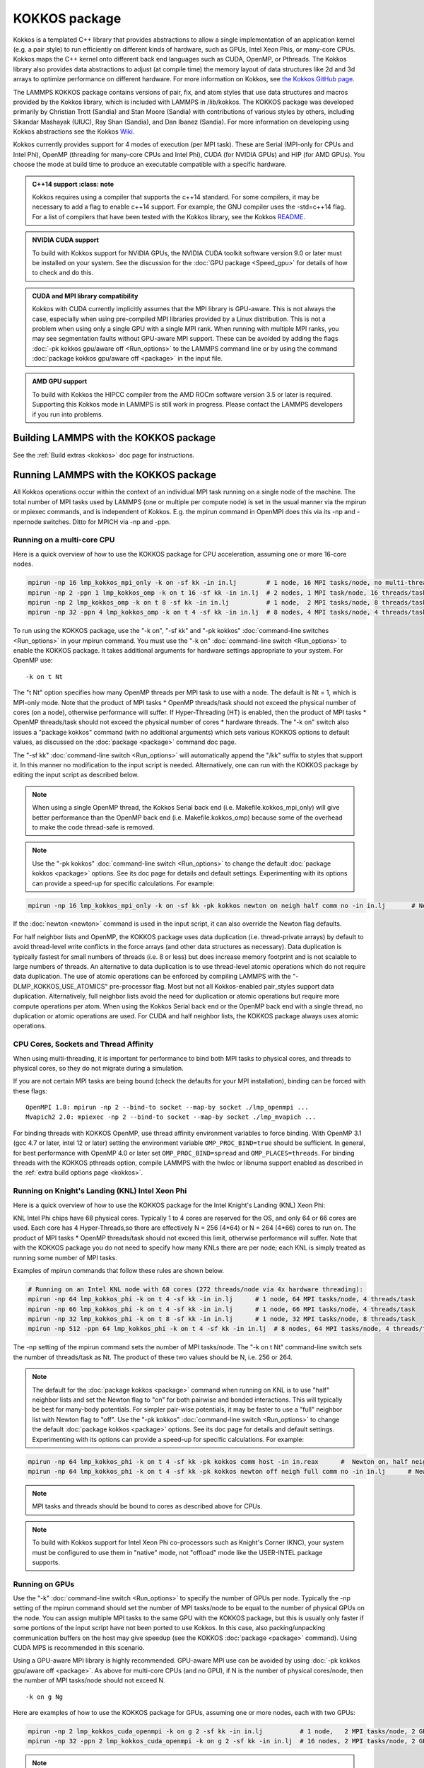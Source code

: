 KOKKOS package
==============

Kokkos is a templated C++ library that provides abstractions to allow
a single implementation of an application kernel (e.g. a pair style)
to run efficiently on different kinds of hardware, such as GPUs, Intel
Xeon Phis, or many-core CPUs. Kokkos maps the C++ kernel onto
different back end languages such as CUDA, OpenMP, or Pthreads.  The
Kokkos library also provides data abstractions to adjust (at compile
time) the memory layout of data structures like 2d and 3d arrays to
optimize performance on different hardware. For more information on
Kokkos, see `the Kokkos GitHub page <https://github.com/kokkos/kokkos>`_.

The LAMMPS KOKKOS package contains versions of pair, fix, and atom
styles that use data structures and macros provided by the Kokkos
library, which is included with LAMMPS in /lib/kokkos. The KOKKOS
package was developed primarily by Christian Trott (Sandia) and Stan
Moore (Sandia) with contributions of various styles by others,
including Sikandar Mashayak (UIUC), Ray Shan (Sandia), and Dan Ibanez
(Sandia). For more information on developing using Kokkos abstractions
see the Kokkos `Wiki <https://github.com/kokkos/kokkos/wiki>`_.

Kokkos currently provides support for 4 modes of execution (per MPI
task). These are Serial (MPI-only for CPUs and Intel Phi), OpenMP
(threading for many-core CPUs and Intel Phi), CUDA (for NVIDIA
GPUs) and HIP (for AMD GPUs). You choose the mode at build time to
produce an executable compatible with a specific hardware.

.. admonition:: C++14 support
      :class: note

   Kokkos requires using a compiler that supports the c++14 standard. For
   some compilers, it may be necessary to add a flag to enable c++14 support.
   For example, the GNU compiler uses the -std=c++14 flag. For a list of
   compilers that have been tested with the Kokkos library, see the Kokkos
   `README <https://github.com/kokkos/kokkos/README.md>`_.

.. admonition:: NVIDIA CUDA support
   :class: note

   To build with Kokkos support for NVIDIA GPUs, the NVIDIA CUDA toolkit
   software version 9.0 or later must be installed on your system. See
   the discussion for the :doc:`GPU package <Speed_gpu>` for details of
   how to check and do this.

.. admonition:: CUDA and MPI library compatibility
   :class: note

   Kokkos with CUDA currently implicitly assumes that the MPI library is
   GPU-aware. This is not always the case, especially when using
   pre-compiled MPI libraries provided by a Linux distribution. This is
   not a problem when using only a single GPU with a single MPI
   rank. When running with multiple MPI ranks, you may see segmentation
   faults without GPU-aware MPI support. These can be avoided by adding
   the flags :doc:`-pk kokkos gpu/aware off <Run_options>` to the
   LAMMPS command line or by using the command :doc:`package kokkos
   gpu/aware off <package>` in the input file.

.. admonition:: AMD GPU support
   :class: note

   To build with Kokkos the HIPCC compiler from the AMD ROCm software
   version 3.5 or later is required.  Supporting this Kokkos mode in
   LAMMPS is still work in progress.  Please contact the LAMMPS developers
   if you run into problems.

Building LAMMPS with the KOKKOS package
"""""""""""""""""""""""""""""""""""""""

See the :ref:`Build extras <kokkos>` doc page for instructions.

Running LAMMPS with the KOKKOS package
""""""""""""""""""""""""""""""""""""""

All Kokkos operations occur within the context of an individual MPI
task running on a single node of the machine. The total number of MPI
tasks used by LAMMPS (one or multiple per compute node) is set in the
usual manner via the mpirun or mpiexec commands, and is independent of
Kokkos. E.g. the mpirun command in OpenMPI does this via its -np and
-npernode switches. Ditto for MPICH via -np and -ppn.

Running on a multi-core CPU
^^^^^^^^^^^^^^^^^^^^^^^^^^^

Here is a quick overview of how to use the KOKKOS package
for CPU acceleration, assuming one or more 16-core nodes.

.. code-block:: bash

   mpirun -np 16 lmp_kokkos_mpi_only -k on -sf kk -in in.lj        # 1 node, 16 MPI tasks/node, no multi-threading
   mpirun -np 2 -ppn 1 lmp_kokkos_omp -k on t 16 -sf kk -in in.lj  # 2 nodes, 1 MPI task/node, 16 threads/task
   mpirun -np 2 lmp_kokkos_omp -k on t 8 -sf kk -in in.lj          # 1 node,  2 MPI tasks/node, 8 threads/task
   mpirun -np 32 -ppn 4 lmp_kokkos_omp -k on t 4 -sf kk -in in.lj  # 8 nodes, 4 MPI tasks/node, 4 threads/task

To run using the KOKKOS package, use the "-k on", "-sf kk" and "-pk
kokkos" :doc:`command-line switches <Run_options>` in your mpirun
command.  You must use the "-k on" :doc:`command-line switch <Run_options>` to enable the KOKKOS package. It takes
additional arguments for hardware settings appropriate to your system.
For OpenMP use:

.. parsed-literal::

   -k on t Nt

The "t Nt" option specifies how many OpenMP threads per MPI task to
use with a node. The default is Nt = 1, which is MPI-only mode.  Note
that the product of MPI tasks \* OpenMP threads/task should not exceed
the physical number of cores (on a node), otherwise performance will
suffer. If Hyper-Threading (HT) is enabled, then the product of MPI
tasks \* OpenMP threads/task should not exceed the physical number of
cores \* hardware threads.  The "-k on" switch also issues a
"package kokkos" command (with no additional arguments) which sets
various KOKKOS options to default values, as discussed on the
:doc:`package <package>` command doc page.

The "-sf kk" :doc:`command-line switch <Run_options>` will automatically
append the "/kk" suffix to styles that support it.  In this manner no
modification to the input script is needed. Alternatively, one can run
with the KOKKOS package by editing the input script as described
below.

.. note::

   When using a single OpenMP thread, the Kokkos Serial back end (i.e.
   Makefile.kokkos_mpi_only) will give better performance than the OpenMP
   back end (i.e. Makefile.kokkos_omp) because some of the overhead to make
   the code thread-safe is removed.

.. note::

   Use the "-pk kokkos" :doc:`command-line switch <Run_options>` to
   change the default :doc:`package kokkos <package>` options. See its doc
   page for details and default settings. Experimenting with its options
   can provide a speed-up for specific calculations. For example:

.. code-block:: bash

   mpirun -np 16 lmp_kokkos_mpi_only -k on -sf kk -pk kokkos newton on neigh half comm no -in in.lj       # Newton on, Half neighbor list, non-threaded comm

If the :doc:`newton <newton>` command is used in the input
script, it can also override the Newton flag defaults.

For half neighbor lists and OpenMP, the KOKKOS package uses data
duplication (i.e. thread-private arrays) by default to avoid
thread-level write conflicts in the force arrays (and other data
structures as necessary). Data duplication is typically fastest for
small numbers of threads (i.e. 8 or less) but does increase memory
footprint and is not scalable to large numbers of threads. An
alternative to data duplication is to use thread-level atomic operations
which do not require data duplication. The use of atomic operations can
be enforced by compiling LAMMPS with the "-DLMP_KOKKOS_USE_ATOMICS"
pre-processor flag. Most but not all Kokkos-enabled pair_styles support
data duplication. Alternatively, full neighbor lists avoid the need for
duplication or atomic operations but require more compute operations per
atom.  When using the Kokkos Serial back end or the OpenMP back end with
a single thread, no duplication or atomic operations are used. For CUDA
and half neighbor lists, the KOKKOS package always uses atomic operations.

CPU Cores, Sockets and Thread Affinity
^^^^^^^^^^^^^^^^^^^^^^^^^^^^^^^^^^^^^^

When using multi-threading, it is important for performance to bind
both MPI tasks to physical cores, and threads to physical cores, so
they do not migrate during a simulation.

If you are not certain MPI tasks are being bound (check the defaults
for your MPI installation), binding can be forced with these flags:

.. parsed-literal::

   OpenMPI 1.8: mpirun -np 2 --bind-to socket --map-by socket ./lmp_openmpi ...
   Mvapich2 2.0: mpiexec -np 2 --bind-to socket --map-by socket ./lmp_mvapich ...

For binding threads with KOKKOS OpenMP, use thread affinity environment
variables to force binding. With OpenMP 3.1 (gcc 4.7 or later, intel 12
or later) setting the environment variable ``OMP_PROC_BIND=true`` should
be sufficient. In general, for best performance with OpenMP 4.0 or later
set ``OMP_PROC_BIND=spread`` and ``OMP_PLACES=threads``.  For binding
threads with the KOKKOS pthreads option, compile LAMMPS with the hwloc
or libnuma support enabled as described in the :ref:`extra build options page <kokkos>`.

Running on Knight's Landing (KNL) Intel Xeon Phi
^^^^^^^^^^^^^^^^^^^^^^^^^^^^^^^^^^^^^^^^^^^^^^^^

Here is a quick overview of how to use the KOKKOS package for the
Intel Knight's Landing (KNL) Xeon Phi:

KNL Intel Phi chips have 68 physical cores. Typically 1 to 4 cores are
reserved for the OS, and only 64 or 66 cores are used. Each core has 4
Hyper-Threads,so there are effectively N = 256 (4\*64) or N = 264 (4\*66)
cores to run on. The product of MPI tasks \* OpenMP threads/task should
not exceed this limit, otherwise performance will suffer. Note that
with the KOKKOS package you do not need to specify how many KNLs there
are per node; each KNL is simply treated as running some number of MPI
tasks.

Examples of mpirun commands that follow these rules are shown below.

.. code-block:: bash

   # Running on an Intel KNL node with 68 cores (272 threads/node via 4x hardware threading):
   mpirun -np 64 lmp_kokkos_phi -k on t 4 -sf kk -in in.lj      # 1 node, 64 MPI tasks/node, 4 threads/task
   mpirun -np 66 lmp_kokkos_phi -k on t 4 -sf kk -in in.lj      # 1 node, 66 MPI tasks/node, 4 threads/task
   mpirun -np 32 lmp_kokkos_phi -k on t 8 -sf kk -in in.lj      # 1 node, 32 MPI tasks/node, 8 threads/task
   mpirun -np 512 -ppn 64 lmp_kokkos_phi -k on t 4 -sf kk -in in.lj  # 8 nodes, 64 MPI tasks/node, 4 threads/task

The -np setting of the mpirun command sets the number of MPI
tasks/node. The "-k on t Nt" command-line switch sets the number of
threads/task as Nt. The product of these two values should be N, i.e.
256 or 264.

.. note::

   The default for the :doc:`package kokkos <package>` command when
   running on KNL is to use "half" neighbor lists and set the Newton flag
   to "on" for both pairwise and bonded interactions. This will typically
   be best for many-body potentials. For simpler pair-wise potentials, it
   may be faster to use a "full" neighbor list with Newton flag to "off".
   Use the "-pk kokkos" :doc:`command-line switch <Run_options>` to change
   the default :doc:`package kokkos <package>` options. See its doc page for
   details and default settings. Experimenting with its options can provide
   a speed-up for specific calculations. For example:

.. code-block:: bash

   mpirun -np 64 lmp_kokkos_phi -k on t 4 -sf kk -pk kokkos comm host -in in.reax      #  Newton on, half neighbor list, threaded comm
   mpirun -np 64 lmp_kokkos_phi -k on t 4 -sf kk -pk kokkos newton off neigh full comm no -in in.lj      # Newton off, full neighbor list, non-threaded comm

.. note::

   MPI tasks and threads should be bound to cores as described
   above for CPUs.

.. note::

   To build with Kokkos support for Intel Xeon Phi co-processors
   such as Knight's Corner (KNC), your system must be configured to use
   them in "native" mode, not "offload" mode like the USER-INTEL package
   supports.

Running on GPUs
^^^^^^^^^^^^^^^

Use the "-k" :doc:`command-line switch <Run_options>` to specify the
number of GPUs per node. Typically the -np setting of the mpirun command
should set the number of MPI tasks/node to be equal to the number of
physical GPUs on the node. You can assign multiple MPI tasks to the same
GPU with the KOKKOS package, but this is usually only faster if some
portions of the input script have not been ported to use Kokkos. In this
case, also packing/unpacking communication buffers on the host may give
speedup (see the KOKKOS :doc:`package <package>` command). Using CUDA MPS
is recommended in this scenario.

Using a GPU-aware MPI library is highly recommended. GPU-aware MPI use can be
avoided by using :doc:`-pk kokkos gpu/aware off <package>`. As above for
multi-core CPUs (and no GPU), if N is the number of physical cores/node,
then the number of MPI tasks/node should not exceed N.

.. parsed-literal::

   -k on g Ng

Here are examples of how to use the KOKKOS package for GPUs, assuming
one or more nodes, each with two GPUs:

.. code-block:: bash

   mpirun -np 2 lmp_kokkos_cuda_openmpi -k on g 2 -sf kk -in in.lj          # 1 node,   2 MPI tasks/node, 2 GPUs/node
   mpirun -np 32 -ppn 2 lmp_kokkos_cuda_openmpi -k on g 2 -sf kk -in in.lj  # 16 nodes, 2 MPI tasks/node, 2 GPUs/node (32 GPUs total)

.. note::

   The default for the :doc:`package kokkos <package>` command when
   running on GPUs is to use "full" neighbor lists and set the Newton flag
   to "off" for both pairwise and bonded interactions, along with threaded
   communication. When running on Maxwell or Kepler GPUs, this will
   typically be best. For Pascal GPUs and beyond, using "half" neighbor lists and
   setting the Newton flag to "on" may be faster. For many pair styles,
   setting the neighbor binsize equal to twice the CPU default value will
   give speedup, which is the default when running on GPUs. Use the "-pk
   kokkos" :doc:`command-line switch <Run_options>` to change the default
   :doc:`package kokkos <package>` options. See its doc page for details and
   default settings. Experimenting with its options can provide a speed-up
   for specific calculations. For example:

.. code-block:: bash

   mpirun -np 2 lmp_kokkos_cuda_openmpi -k on g 2 -sf kk -pk kokkos newton on neigh half binsize 2.8 -in in.lj      # Newton on, half neighbor list, set binsize = neighbor ghost cutoff

.. note::

   When using a GPU, you will achieve the best performance if your
   input script does not use fix or compute styles which are not yet
   Kokkos-enabled. This allows data to stay on the GPU for multiple
   timesteps, without being copied back to the host CPU. Invoking a
   non-Kokkos fix or compute, or performing I/O for
   :doc:`thermo <thermo_style>` or :doc:`dump <dump>` output will cause data
   to be copied back to the CPU incurring a performance penalty.

.. note::

   To get an accurate timing breakdown between time spend in pair,
   kspace, etc., you must set the environment variable CUDA_LAUNCH_BLOCKING=1.
   However, this will reduce performance and is not recommended for production runs.

Run with the KOKKOS package by editing an input script
^^^^^^^^^^^^^^^^^^^^^^^^^^^^^^^^^^^^^^^^^^^^^^^^^^^^^^

Alternatively the effect of the "-sf" or "-pk" switches can be
duplicated by adding the :doc:`package kokkos <package>` or :doc:`suffix kk <suffix>` commands to your input script.

The discussion above for building LAMMPS with the KOKKOS package, the
mpirun/mpiexec command, and setting appropriate thread are the same.

You must still use the "-k on" :doc:`command-line switch <Run_options>`
to enable the KOKKOS package, and specify its additional arguments for
hardware options appropriate to your system, as documented above.

You can use the :doc:`suffix kk <suffix>` command, or you can explicitly add a
"kk" suffix to individual styles in your input script, e.g.

.. code-block:: LAMMPS

   pair_style lj/cut/kk 2.5

You only need to use the :doc:`package kokkos <package>` command if you
wish to change any of its option defaults, as set by the "-k on"
:doc:`command-line switch <Run_options>`.

**Using OpenMP threading and CUDA together:**

With the KOKKOS package, both OpenMP multi-threading and GPUs can be
compiled and used together in a few special cases. In the makefile for
the conventional build, the KOKKOS_DEVICES variable must include both,
"Cuda" and "OpenMP", as is the case for ``/src/MAKE/OPTIONS/Makefile.kokkos_cuda_mpi``.

.. code-block:: bash

   KOKKOS_DEVICES=Cuda,OpenMP

When building with CMake you need to enable both features as it is done
in the ``kokkos-cuda.cmake`` CMake preset file.

.. code-block:: bash

   cmake ../cmake -DKokkos_ENABLE_CUDA=yes -DKokkos_ENABLE_OPENMP=yes

The suffix "/kk" is equivalent to "/kk/device", and for Kokkos CUDA,
using the "-sf kk" in the command line gives the default CUDA version
everywhere.  However, if the "/kk/host" suffix is added to a specific
style in the input script, the Kokkos OpenMP (CPU) version of that
specific style will be used instead.  Set the number of OpenMP threads
as "t Nt" and the number of GPUs as "g Ng"

.. parsed-literal::

   -k on t Nt g Ng

For example, the command to run with 1 GPU and 8 OpenMP threads is then:

.. code-block:: bash

   mpiexec -np 1 lmp_kokkos_cuda_openmpi -in in.lj -k on g 1 t 8 -sf kk

Conversely, if the "-sf kk/host" is used in the command line and then
the "/kk" or "/kk/device" suffix is added to a specific style in your
input script, then only that specific style will run on the GPU while
everything else will run on the CPU in OpenMP mode. Note that the
execution of the CPU and GPU styles will NOT overlap, except for a
special case:

A kspace style and/or molecular topology (bonds, angles, etc.) running
on the host CPU can overlap with a pair style running on the
GPU. First compile with "--default-stream per-thread" added to CCFLAGS
in the Kokkos CUDA Makefile.  Then explicitly use the "/kk/host"
suffix for kspace and bonds, angles, etc.  in the input file and the
"kk" suffix (equal to "kk/device") on the command line.  Also make
sure the environment variable CUDA_LAUNCH_BLOCKING is not set to "1"
so CPU/GPU overlap can occur.

Performance to expect
"""""""""""""""""""""

The performance of KOKKOS running in different modes is a function of
your hardware, which KOKKOS-enable styles are used, and the problem
size.

Generally speaking, the following rules of thumb apply:

* When running on CPUs only, with a single thread per MPI task,
  performance of a KOKKOS style is somewhere between the standard
  (un-accelerated) styles (MPI-only mode), and those provided by the
  USER-OMP package. However the difference between all 3 is small (less
  than 20%).
* When running on CPUs only, with multiple threads per MPI task,
  performance of a KOKKOS style is a bit slower than the USER-OMP
  package.
* When running large number of atoms per GPU, KOKKOS is typically faster
  than the GPU package when compiled for double precision. The benefit
  of using single or mixed precision with the GPU package depends
  significantly on the hardware in use and the simulated system and pair
  style.
* When running on Intel hardware, KOKKOS is not as fast as
  the USER-INTEL package, which is optimized for x86 hardware (not just
  from Intel) and compilation with the Intel compilers.  The USER-INTEL
  package also can increase the vector length of vector instructions
  by switching to single or mixed precision mode.

See the `Benchmark page <https://lammps.sandia.gov/bench.html>`_ of the
LAMMPS web site for performance of the KOKKOS package on different
hardware.

Advanced Kokkos options
"""""""""""""""""""""""

There are other allowed options when building with the KOKKOS package
that can improve performance or assist in debugging or profiling.
They are explained on the :ref:`KOKKOS section of the build extras <kokkos>` doc page,

Restrictions
""""""""""""

Currently, there are no precision options with the KOKKOS package. All
compilation and computation is performed in double precision.
